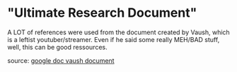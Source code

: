 * "Ultimate Research Document"
A LOT of references were used from the document created by Vaush,
which is a leftist youtuber/streamer. Even if he said some really
MEH/BAD stuff, well, this can be good ressources.

source: [[https://docs.google.com/document/d/1ido70LgXsEhxcnyXE7RVS0wYJZc6aeVTpujCUPQgTrE/edit][google doc vaush document]]


